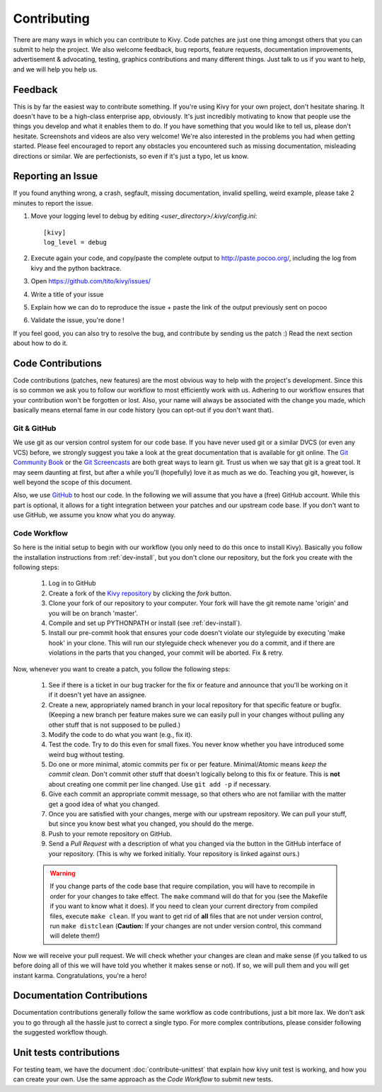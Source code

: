 .. _contributing:

Contributing
============

There are many ways in which you can contribute to Kivy.
Code patches are just one thing amongst others that you can submit to help the
project. We also welcome feedback, bug reports, feature requests, documentation
improvements, advertisement & advocating, testing, graphics contributions and
many different things. Just talk to us if you want to help, and we will help you
help us.

Feedback
--------

This is by far the easiest way to contribute something. If you're using
Kivy for your own project, don't hesitate sharing. It doesn't have to be a
high-class enterprise app, obviously. It's just incredibly motivating to
know that people use the things you develop and what it enables them to
do. If you have something that you would like to tell us, please don't
hesitate. Screenshots and videos are also very welcome!
We're also interested in the problems you had when getting started. Please
feel encouraged to report any obstacles you encountered such as missing
documentation, misleading directions or similar.
We are perfectionists, so even if it's just a typo, let us know.

Reporting an Issue
------------------

If you found anything wrong, a crash, segfault, missing documentation, invalid
spelling, weird example, please take 2 minutes to report the issue.

#. Move your logging level to debug by editing `<user_directory>/.kivy/config.ini`::

    [kivy]
    log_level = debug

#. Execute again your code, and copy/paste the complete output to http://paste.pocoo.org/,
   including the log from kivy and the python backtrace.
#. Open https://github.com/tito/kivy/issues/
#. Write a title of your issue
#. Explain how we can do to reproduce the issue + paste the link of the output previously sent on pocoo
#. Validate the issue, you're done !


If you feel good, you can also try to resolve the bug, and contribute by sending us
the patch :) Read the next section about how to do it.

Code Contributions
------------------

Code contributions (patches, new features) are the most obvious way to help with
the project's development. Since this is so common we ask you to follow our
workflow to most efficiently work with us. Adhering to our workflow ensures that
your contribution won't be forgotten or lost. Also, your name will always be
associated with the change you made, which basically means eternal fame in our
code history (you can opt-out if you don't want that).

Git & GitHub
~~~~~~~~~~~~

We use git as our version control system for our code base. If you have never
used git or a similar DVCS (or even any VCS) before, we strongly suggest you
take a look at the great documentation that is available for git online.
The `Git Community Book <http://book.git-scm.com/>`_ or the
`Git Screencasts <http://gitcasts.com/>`_ are both great ways to learn git.
Trust us when we say that git is a great tool. It may seem daunting at first,
but after a while you'll (hopefully) love it as much as we do. Teaching you git,
however, is well beyond the scope of this document.

Also, we use `GitHub <http://github.com>`_ to host our code. In the following we
will assume that you have a (free) GitHub account. While this part is optional,
it allows for a tight integration between your patches and our upstream code
base. If you don't want to use GitHub, we assume you know what you do anyway.

Code Workflow
~~~~~~~~~~~~~

So here is the initial setup to begin with our workflow (you only need to do
this once to install Kivy). Basically you follow the installation
instructions from :ref:`dev-install`, but you don't clone our repository,
but the fork you create with the following steps:

    #. Log in to GitHub
    #. Create a fork of the `Kivy repository <https://github.com/tito/kivy>`_ by
       clicking the *fork* button.
    #. Clone your fork of our repository to your computer. Your fork will have
       the git remote name 'origin' and you will be on branch 'master'.
    #. Compile and set up PYTHONPATH or install (see :ref:`dev-install`).
    #. Install our pre-commit hook that ensures your code doesn't violate our
       styleguide by executing 'make hook' in your clone. This will run our
       styleguide check whenever you do a commit, and if there are violations in
       the parts that you changed, your commit will be aborted. Fix & retry.

Now, whenever you want to create a patch, you follow the following steps:

    #. See if there is a ticket in our bug tracker for the fix or feature and
       announce that you'll be working on it if it doesn't yet have an assignee.
    #. Create a new, appropriately named branch in your local repository for
       that specific feature or bugfix.
       (Keeping a new branch per feature makes sure we can easily pull in your
       changes without pulling any other stuff that is not supposed to be pulled.)
    #. Modify the code to do what you want (e.g., fix it).
    #. Test the code. Try to do this even for small fixes. You never know
       whether you have introduced some weird bug without testing.
    #. Do one or more minimal, atomic commits per fix or per feature.
       Minimal/Atomic means *keep the commit clean*. Don't commit other stuff that
       doesn't logically belong to this fix or feature. This is **not** about
       creating one commit per line changed. Use ``git add -p`` if necessary.
    #. Give each commit an appropriate commit message, so that others who are
       not familiar with the matter get a good idea of what you changed.
    #. Once you are satisfied with your changes, merge with our upstream
       repository. We can pull your stuff, but since you know best what you
       changed, you should do the merge.
    #. Push to your remote repository on GitHub.
    #. Send a *Pull Request* with a description of what you changed via the button
       in the GitHub interface of your repository. (This is why we forked
       initially. Your repository is linked against ours.)

    .. warning::
        If you change parts of the code base that require compilation, you
        will have to recompile in order for your changes to take effect. The ``make``
        command will do that for you (see the Makefile if you want to know
        what it does). If you need to clean your current directory from compiled
        files, execute ``make clean``. If you want to get rid of **all** files that are
        not under version control, run ``make distclean``
        (**Caution:** If your changes are not under version control, this
        command will delete them!)

Now we will receive your pull request. We will check whether your changes are
clean and make sense (if you talked to us before doing all of this we will have
told you whether it makes sense or not). If so, we will pull them and you will
get instant karma. Congratulations, you're a hero!


Documentation Contributions
---------------------------

Documentation contributions generally follow the same workflow as code
contributions, just a bit more lax. We don't ask you to go through all the
hassle just to correct a single typo. For more complex contributions, please
consider following the suggested workflow though.


Unit tests contributions
------------------------

For testing team, we have the document :doc:`contribute-unittest` that
explain how kivy unit test is working, and how you can create your own. Use the
same approach as the `Code Workflow` to submit new tests.
